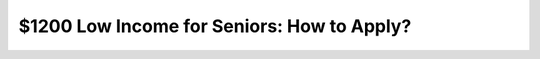 $1200 Low Income for Seniors: How to Apply?
===========================================

.. meta::
   :msvalidate.01: BFF40CA8D143BAFDF58796E4E025829B
   :google-site-verification: VD279M_GngGCAqPG6jAJ9MtlNRCU9GusRHzkw__wRkA
   :description: The $1200 Low Income for Seniors program offers financial support through SSI, SNAP, and Medicare Savings Programs. Apply online via SSA.gov or Benefits.gov.

.. raw:: html

  <div class="site-header">
     <div class="site-name">$1200 Low income for Seniors</div>
   </div>

 <div class="my-ban">
     <div class="my-over">
       <h2 class="my-heading">Claim Your $1200 Low Income Senior Benefit</h2>

 <div class="site-footer">
     &copy; 2025 Low Income Senior Benefit Program
   </div>

